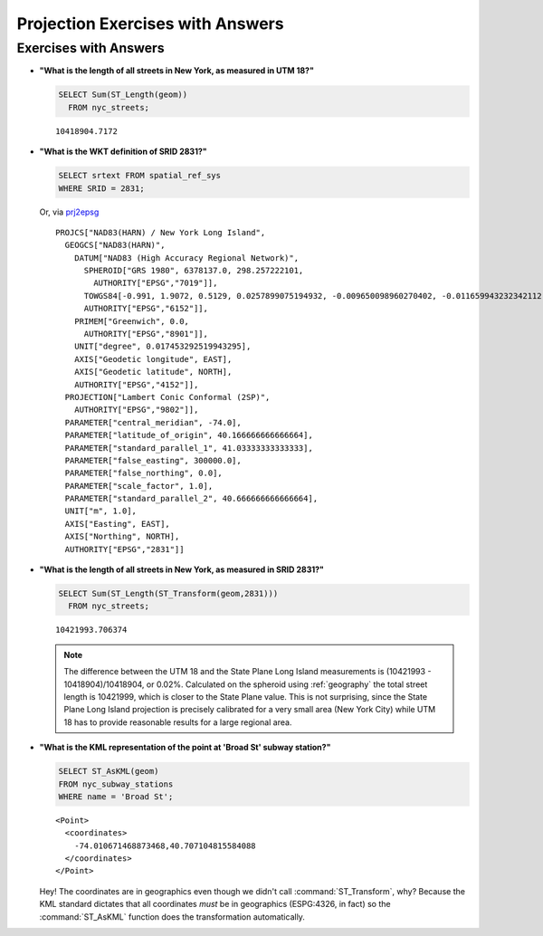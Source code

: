 .. _projection_exercise_answers:

Projection Exercises with Answers
=================================

Exercises with Answers
----------------------

* **"What is the length of all streets in New York, as measured in UTM 18?"**

  .. code-block:: sql

    SELECT Sum(ST_Length(geom))
      FROM nyc_streets;

  ::

    10418904.7172

* **"What is the WKT definition of SRID 2831?"**

  .. code-block:: sql

    SELECT srtext FROM spatial_ref_sys
    WHERE SRID = 2831;

  Or, via `prj2epsg <http://prj2epsg.org/epsg/2831>`_

  ::

    PROJCS["NAD83(HARN) / New York Long Island",
      GEOGCS["NAD83(HARN)",
        DATUM["NAD83 (High Accuracy Regional Network)",
          SPHEROID["GRS 1980", 6378137.0, 298.257222101,
            AUTHORITY["EPSG","7019"]],
          TOWGS84[-0.991, 1.9072, 0.5129, 0.0257899075194932, -0.009650098960270402, -0.011659943232342112, 0.0],
          AUTHORITY["EPSG","6152"]],
        PRIMEM["Greenwich", 0.0,
          AUTHORITY["EPSG","8901"]],
        UNIT["degree", 0.017453292519943295],
        AXIS["Geodetic longitude", EAST],
        AXIS["Geodetic latitude", NORTH],
        AUTHORITY["EPSG","4152"]],
      PROJECTION["Lambert Conic Conformal (2SP)",
        AUTHORITY["EPSG","9802"]],
      PARAMETER["central_meridian", -74.0],
      PARAMETER["latitude_of_origin", 40.166666666666664],
      PARAMETER["standard_parallel_1", 41.03333333333333],
      PARAMETER["false_easting", 300000.0],
      PARAMETER["false_northing", 0.0],
      PARAMETER["scale_factor", 1.0],
      PARAMETER["standard_parallel_2", 40.666666666666664],
      UNIT["m", 1.0],
      AXIS["Easting", EAST],
      AXIS["Northing", NORTH],
      AUTHORITY["EPSG","2831"]]


* **"What is the length of all streets in New York, as measured in SRID 2831?"**

  .. code-block:: sql

    SELECT Sum(ST_Length(ST_Transform(geom,2831)))
      FROM nyc_streets;

  ::

    10421993.706374

  .. note::

    The difference between the UTM 18 and the State Plane Long Island measurements is (10421993 - 10418904)/10418904, or 0.02%. Calculated on the spheroid using :ref:`geography` the total street length is 10421999, which is closer to the State Plane value. This is not surprising, since the State Plane Long Island projection is precisely calibrated for a very small area (New York City) while UTM 18 has to provide reasonable results for a large regional area.

* **"What is the KML representation of the point at 'Broad St' subway station?"**

  .. code-block:: sql

    SELECT ST_AsKML(geom)
    FROM nyc_subway_stations
    WHERE name = 'Broad St';

  ::

    <Point>
      <coordinates>
        -74.010671468873468,40.707104815584088
      </coordinates>
    </Point>

  Hey! The coordinates are in geographics even though we didn't call :command:`ST_Transform`, why? Because the KML standard dictates that all coordinates *must* be in geographics (ESPG:4326, in fact) so the :command:`ST_AsKML` function does the transformation automatically.

